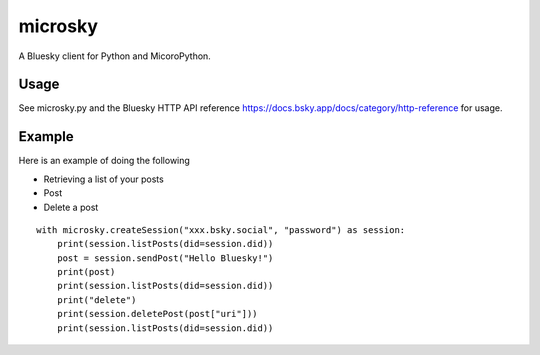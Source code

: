 =============
microsky
=============

A Bluesky client for Python and MicoroPython.

Usage
-----------------

See microsky.py and the Bluesky HTTP API reference https://docs.bsky.app/docs/category/http-reference for usage.


Example
-----------------

Here is an example of doing the following

- Retrieving a list of your posts
- Post
- Delete a post

::

   with microsky.createSession("xxx.bsky.social", "password") as session:
       print(session.listPosts(did=session.did))
       post = session.sendPost("Hello Bluesky!")
       print(post)
       print(session.listPosts(did=session.did))
       print("delete")
       print(session.deletePost(post["uri"]))
       print(session.listPosts(did=session.did))
